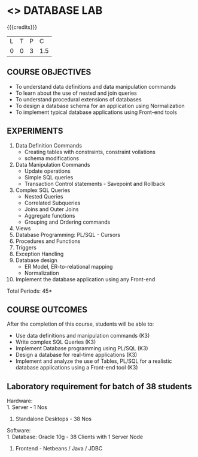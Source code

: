 * <<<408>>> DATABASE LAB
:properties:
:author: Mr. B. Senthil Kumar and Dr. P. Mirunalini
:date: 
:end:

#+startup: showall

{{{credits}}}
| L | T | P | C |
| 0 | 0 | 3 | 1.5 |

** COURSE OBJECTIVES
- To understand data definitions and data manipulation commands
- To learn about the use of nested and join queries
- To understand procedural extensions of databases
- To design a database schema for an application using Normalization
- To implement typical database applications using Front-end tools

** EXPERIMENTS
1. Data Definition Commands 
   * Creating tables with constraints, constraint voilations
   * schema modifications
2. Data Manipulation Commands 
   * Update operations
   * Simple SQL queries
   * Transaction Control statements - Savepoint and Rollback
3. Complex SQL Queries
   * Nested Queries
   * Correlated Subqueries
   * Joins and Outer Joins
   * Aggregate functions
   * Grouping and Ordering commands
4. Views 
5. Database Programming: PL/SQL - Cursors
6. Procedures and Functions
7. Triggers
8. Exception Handling
9. Database design 
   * ER Model, ER-to-relational mapping
   * Normalization
10. Implement the database application using any Front-end

\hfill *Total Periods: 45*

** COURSE OUTCOMES
After the completion of this course, students will be able to: 
- Use data definitions and manipulation commands (K3)
- Write complex SQL Queries  (K3)
- Implement Database programming using PL/SQL  (K3)
- Design a database for real-time applications  (K3)
- Implement and analyze the use of Tables, PL/SQL for a realistic
  database applications using a Front-end tool  (K3)

** Laboratory requirement for batch of 38 students
Hardware:\\
1. Server - 1 Nos
2. Standalone Desktops - 38 Nos

Software:\\
1. Database: Oracle 10g - 38 Clients with 1 Server Node
2. Frontend - Netbeans / Java / JDBC
  

